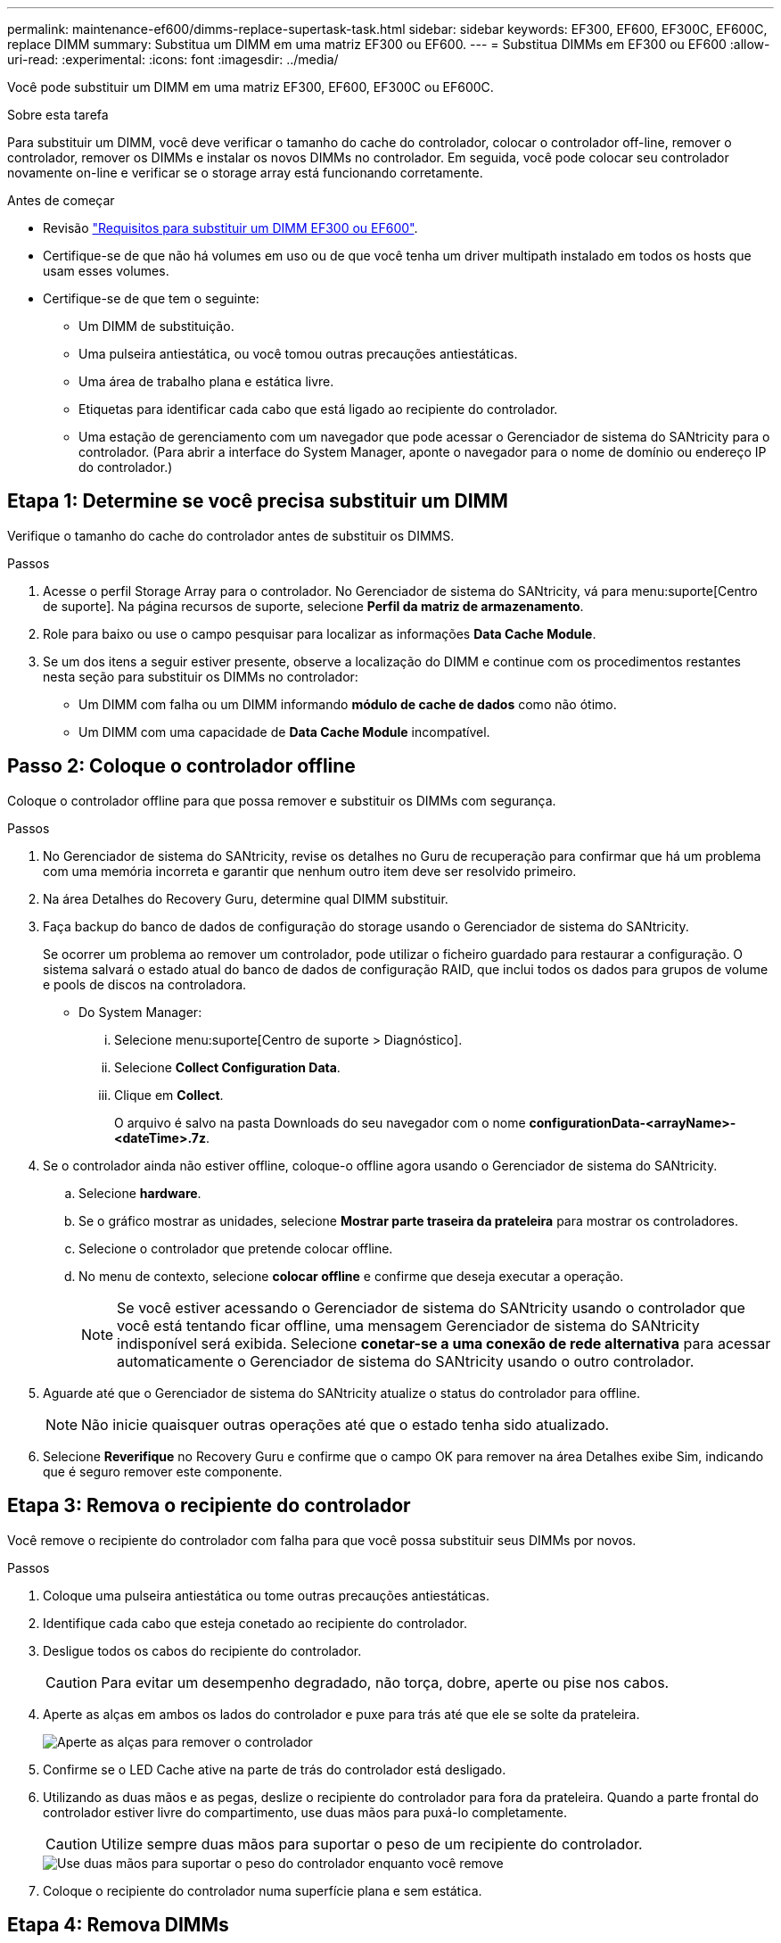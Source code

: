 ---
permalink: maintenance-ef600/dimms-replace-supertask-task.html 
sidebar: sidebar 
keywords: EF300, EF600, EF300C, EF600C, replace DIMM 
summary: Substitua um DIMM em uma matriz EF300 ou EF600. 
---
= Substitua DIMMs em EF300 ou EF600
:allow-uri-read: 
:experimental: 
:icons: font
:imagesdir: ../media/


[role="lead"]
Você pode substituir um DIMM em uma matriz EF300, EF600, EF300C ou EF600C.

.Sobre esta tarefa
Para substituir um DIMM, você deve verificar o tamanho do cache do controlador, colocar o controlador off-line, remover o controlador, remover os DIMMs e instalar os novos DIMMs no controlador. Em seguida, você pode colocar seu controlador novamente on-line e verificar se o storage array está funcionando corretamente.

.Antes de começar
* Revisão link:dimms-overview-supertask-concept.html["Requisitos para substituir um DIMM EF300 ou EF600"].
* Certifique-se de que não há volumes em uso ou de que você tenha um driver multipath instalado em todos os hosts que usam esses volumes.
* Certifique-se de que tem o seguinte:
+
** Um DIMM de substituição.
** Uma pulseira antiestática, ou você tomou outras precauções antiestáticas.
** Uma área de trabalho plana e estática livre.
** Etiquetas para identificar cada cabo que está ligado ao recipiente do controlador.
** Uma estação de gerenciamento com um navegador que pode acessar o Gerenciador de sistema do SANtricity para o controlador. (Para abrir a interface do System Manager, aponte o navegador para o nome de domínio ou endereço IP do controlador.)






== Etapa 1: Determine se você precisa substituir um DIMM

Verifique o tamanho do cache do controlador antes de substituir os DIMMS.

.Passos
. Acesse o perfil Storage Array para o controlador. No Gerenciador de sistema do SANtricity, vá para menu:suporte[Centro de suporte]. Na página recursos de suporte, selecione *Perfil da matriz de armazenamento*.
. Role para baixo ou use o campo pesquisar para localizar as informações *Data Cache Module*.
. Se um dos itens a seguir estiver presente, observe a localização do DIMM e continue com os procedimentos restantes nesta seção para substituir os DIMMs no controlador:
+
** Um DIMM com falha ou um DIMM informando *módulo de cache de dados* como não ótimo.
** Um DIMM com uma capacidade de *Data Cache Module* incompatível.






== Passo 2: Coloque o controlador offline

Coloque o controlador offline para que possa remover e substituir os DIMMs com segurança.

.Passos
. No Gerenciador de sistema do SANtricity, revise os detalhes no Guru de recuperação para confirmar que há um problema com uma memória incorreta e garantir que nenhum outro item deve ser resolvido primeiro.
. Na área Detalhes do Recovery Guru, determine qual DIMM substituir.
. Faça backup do banco de dados de configuração do storage usando o Gerenciador de sistema do SANtricity.
+
Se ocorrer um problema ao remover um controlador, pode utilizar o ficheiro guardado para restaurar a configuração. O sistema salvará o estado atual do banco de dados de configuração RAID, que inclui todos os dados para grupos de volume e pools de discos na controladora.

+
** Do System Manager:
+
... Selecione menu:suporte[Centro de suporte > Diagnóstico].
... Selecione *Collect Configuration Data*.
... Clique em *Collect*.
+
O arquivo é salvo na pasta Downloads do seu navegador com o nome *configurationData-<arrayName>-<dateTime>.7z*.





. Se o controlador ainda não estiver offline, coloque-o offline agora usando o Gerenciador de sistema do SANtricity.
+
.. Selecione *hardware*.
.. Se o gráfico mostrar as unidades, selecione *Mostrar parte traseira da prateleira* para mostrar os controladores.
.. Selecione o controlador que pretende colocar offline.
.. No menu de contexto, selecione *colocar offline* e confirme que deseja executar a operação.
+

NOTE: Se você estiver acessando o Gerenciador de sistema do SANtricity usando o controlador que você está tentando ficar offline, uma mensagem Gerenciador de sistema do SANtricity indisponível será exibida. Selecione *conetar-se a uma conexão de rede alternativa* para acessar automaticamente o Gerenciador de sistema do SANtricity usando o outro controlador.



. Aguarde até que o Gerenciador de sistema do SANtricity atualize o status do controlador para offline.
+

NOTE: Não inicie quaisquer outras operações até que o estado tenha sido atualizado.

. Selecione *Reverifique* no Recovery Guru e confirme que o campo OK para remover na área Detalhes exibe Sim, indicando que é seguro remover este componente.




== Etapa 3: Remova o recipiente do controlador

Você remove o recipiente do controlador com falha para que você possa substituir seus DIMMs por novos.

.Passos
. Coloque uma pulseira antiestática ou tome outras precauções antiestáticas.
. Identifique cada cabo que esteja conetado ao recipiente do controlador.
. Desligue todos os cabos do recipiente do controlador.
+

CAUTION: Para evitar um desempenho degradado, não torça, dobre, aperte ou pise nos cabos.

. Aperte as alças em ambos os lados do controlador e puxe para trás até que ele se solte da prateleira.
+
image::../media/remove_controller_5.png[Aperte as alças para remover o controlador]

. Confirme se o LED Cache ative na parte de trás do controlador está desligado.
. Utilizando as duas mãos e as pegas, deslize o recipiente do controlador para fora da prateleira. Quando a parte frontal do controlador estiver livre do compartimento, use duas mãos para puxá-lo completamente.
+

CAUTION: Utilize sempre duas mãos para suportar o peso de um recipiente do controlador.

+
image::../media/remove_controller_6.png[Use duas mãos para suportar o peso do controlador enquanto você remove]

. Coloque o recipiente do controlador numa superfície plana e sem estática.




== Etapa 4: Remova DIMMs

Se houver uma incompatibilidade de memória presente, substitua os DIMMs no controlador.

.Passos
. Retire a tampa do recipiente do controlador desapertando o parafuso de aperto manual único e levantando a tampa aberta.
. Confirme se o LED verde no interior do controlador está desligado.
+
Se este LED verde estiver ligado, o controlador ainda está a utilizar a bateria. Deve aguardar que este LED se apague antes de remover quaisquer componentes.

. Localize os DIMMs no controlador.
. Observe a orientação do DIMM no soquete para que você possa inserir o DIMM de substituição na orientação adequada.
+

NOTE: Um entalhe na parte inferior do DIMM ajuda a alinhar o DIMM durante a instalação.

. Empurre lentamente as duas abas do ejetor DIMM em ambos os lados do DIMM para ejetar o DIMM de seu slot e, em seguida, deslize-o para fora do slot.
+
image::../media/dimm_2.png[Pressione as abas do ejetor no slot DIMM]

+
image::../media/dimim_3.png[Remova a DIMM]

+

CAUTION: Segure cuidadosamente o DIMM pelas bordas para evitar a pressão nos componentes da placa de circuito DIMM.

+
O número e a colocação dos DIMMs do sistema dependem do modelo do sistema.





== Passo 5: Instale novos DIMMs

Instale um novo DIMM para substituir o antigo.

.Passos
. Segure o DIMM pelos cantos e alinhe-o com o slot.
+
O entalhe entre os pinos no DIMM deve estar alinhado com a guia no soquete.

. Insira o DIMM diretamente no slot.
+
O DIMM encaixa firmemente no slot, mas deve entrar facilmente. Caso contrário, realinhar o DIMM com o slot e reinseri-lo.

+

NOTE: Inspecione visualmente o DIMM para verificar se ele está alinhado uniformemente e totalmente inserido no slot.

. Empurre com cuidado, mas firmemente, na borda superior do DIMM até que as travas se encaixem no lugar sobre os entalhes nas extremidades do DIMM.
+

NOTE: DIMMs se encaixam firmemente. Talvez seja necessário pressionar suavemente um lado de cada vez e fixar com cada aba individualmente.

+
image::../media/dimm_5.png[Insira OS DIMMS no slot e fixe-os com abas]





== Etapa 6: Reinstale o recipiente do controlador

Depois de instalar os novos DIMMs, reinstale o recipiente do controlador na gaveta do controlador.

.Passos
. Baixe a tampa do recipiente do controlador e fixe o parafuso de aperto manual.
. Enquanto aperta as alças do controlador, deslize suavemente o recipiente do controlador até a prateleira do controlador.
+

NOTE: O controlador clica audivelmente quando instalado corretamente na prateleira.

+
image::../media/remove_controller_7.png[Instale o DIMM no slot do controlador]

. Volte a ligar todos os cabos.




== Etapa 7: Substituição completa de DIMMs

Coloque o controlador on-line, colete dados de suporte e retome as operações.

.Passos
. Coloque o controlador online.
+
.. No System Manager, navegue até a página hardware.
.. Selecione *Mostrar parte posterior do controlador*.
.. Selecione o controlador com os DIMMs substituídos.
.. Selecione *Place on-line* na lista suspensa.


. À medida que o controlador arranca, verifique os LEDs do controlador.
+
Quando a comunicação com o outro controlador é restabelecida:

+
** O LED âmbar de atenção permanece aceso.
** Os LEDs do Host Link podem estar ligados, piscando ou desligados, dependendo da interface do host.


. Quando o controlador estiver novamente online, confirme se o seu estado é ideal e verifique os LEDs de atenção do compartimento do controlador.
+
Se o estado não for o ideal ou se algum dos LEDs de atenção estiver aceso, confirme se todos os cabos estão corretamente encaixados e o recipiente do controlador está instalado corretamente. Se necessário, remova e reinstale o recipiente do controlador.

+

NOTE: Se não conseguir resolver o problema, contacte o suporte técnico.

. Clique em menu:hardware[suporte > Centro de Atualização] para garantir que a versão mais recente do SANtricity os esteja instalada.
+
Conforme necessário, instale a versão mais recente.

. Verifique se todos os volumes foram devolvidos ao proprietário preferido.
+
.. Selecione menu:armazenamento[volumes]. Na página *todos os volumes*, verifique se os volumes são distribuídos aos seus proprietários preferidos. Selecione menu:mais[alterar propriedade] para ver os proprietários de volume.
.. Se todos os volumes forem propriedade do proprietário preferido, avance para o passo 6.
.. Se nenhum dos volumes for retornado, você deverá retornar manualmente os volumes. Vá para menu:mais[redistribuir volumes].
.. Se não houver Recovery Guru presente ou se seguir as etapas Recovery Guru, os volumes ainda não serão retornados aos proprietários preferenciais, entre em Contato com o suporte.


. Colete dados de suporte para sua matriz de armazenamento usando o Gerenciador de sistema do SANtricity.
+
.. Selecione menu:suporte[Centro de suporte > Diagnóstico].
.. Selecione *coletar dados de suporte*.
.. Clique em *Collect*.
+
O arquivo é salvo na pasta Downloads do seu navegador com o nome *support-data.7z*.





.O que se segue?
A substituição do DIMM está concluída. Pode retomar as operações normais.
